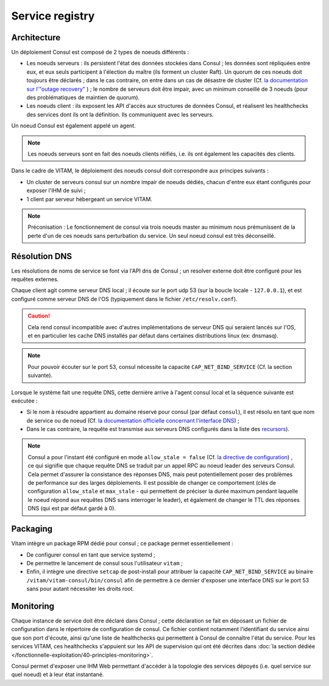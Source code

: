 Service registry
################


Architecture
============

Un déploiement Consul est composé de 2 types de noeuds différents :

* Les noeuds serveurs : ils persistent l'état des données stockées dans Consul ; les données sont répliquées entre eux, et eux seuls participent à l'élection du maître (ils forment un cluster Raft). Un quorum de ces noeuds doit toujours être déclarés ; dans le cas contraire, on entre dans un cas de désastre de cluster (Cf. `la documentation sur l'"outage recovery" <https://www.consul.io/docs/guides/outage.html>`_ ) ; le nombre de serveurs doit être impair, avec un minimum conseillé de 3 noeuds (pour des problématiques de maintien de quorum).
* Les noeuds client : ils exposent les API d'accès aux structures de données Consul, et réalisent les healthchecks des services dont ils ont la définition. Ils communiquent avec les serveurs.

Un noeud Consul est également appelé un agent.

.. note:: Les noeuds serveurs sont en fait des noeuds clients réifiés, i.e. ils ont également les capacités des clients.

Dans le cadre de VITAM, le déploiement des noeuds consul doit correspondre aux principes suivants :

* Un cluster de serveurs consul sur un nombre impair de noeuds dédiés, chacun d'entre eux étant configurés pour exposer l'IHM de suivi ;
* 1 client par serveur hébergeant un service VITAM.

.. note:: Préconisation : Le fonctionnement de consul via trois noeuds master au minimum nous prémunissent de la perte d'un de ces noeuds sans perturbation du service. Un seul noeud consul est très déconseillé.

Résolution DNS
==============

Les résolutions de noms de service se font via l'API dns de Consul ; un resolver externe doit être configuré pour les requêtes externes. 

Chaque client agit comme serveur DNS local ; il écoute sur le port udp 53 (sur la boucle locale - ``127.0.0.1``), et est configuré comme serveur DNS de l'OS (typiquement dans le fichier ``/etc/resolv.conf``).

.. caution:: Cela rend consul incompatible avec d'autres implémentations de serveur DNS qui seraient lancés sur l'OS, et en particulier les cache DNS installés par défaut dans certaines distributions linux (ex: dnsmasq).

.. note:: Pour pouvoir écouter sur le port 53, consul nécessite la capacité ``CAP_NET_BIND_SERVICE`` (Cf. la section suivante).

Lorsque le système fait une requête DNS, cette dernière arrive à l'agent consul local et la séquence suivante est exécutée :

* Si le nom à résoudre appartient au domaine réservé pour consul (par défaut ``consul``), il est résolu en tant que nom de service ou de noeud (Cf. `la documentation officielle concernant l'interface DNS <https://www.consul.io/docs/agent/dns.html>`_) ;
* Dans le cas contraire, la requête est transmise aux serveurs DNS configurés dans la liste des `recursors <https://www.consul.io/docs/agent/options.html#recursors>`_).

.. note:: Consul a pour l'instant été configuré en mode ``allow_stale = false`` (Cf. `la directive de configuration <https://www.consul.io/docs/agent/options.html#allow_stale>`_) , ce qui signifie que chaque requête DNS se traduit par un appel RPC au noeud leader des serveurs Consul. Cela permet d'assurer la consistance des réponses DNS, mais peut potentiellement poser des problèmes de performance sur des larges déploiements. Il est possible de changer ce comportement (clés de configuration ``allow_stale`` et ``max_stale`` - qui permettent de préciser la durée maximum pendant laquelle le noeud répond aux requêtes DNS sans interroger le leader), et également de changer le TTL des réponses DNS (qui est par défaut gardé à 0). 

Packaging
=========

Vitam intègre un package RPM dédié pour consul ; ce package permet essentiellement :

* De configurer consul en tant que service systemd ;
* De permettre le lancement de consul sous l'utilisateur ``vitam`` ;
* Enfin, il intègre une directive ``setcap`` de post-install pour attribuer la capacité ``CAP_NET_BIND_SERVICE`` au binaire ``/vitam/vitam-consul/bin/consul`` afin de permettre à ce dernier d'exposer une interface DNS sur le port 53 sans pour autant nécessiter les droits root.


Monitoring
==========

Chaque instance de service doit être déclaré dans Consul ; cette déclaration se fait en déposant un fichier de configuration dans le répertoire de configuration de consul. Ce fichier contient notamment l'identifiant du service ainsi que son port d'écoute, ainsi qu'une liste de healthchecks qui permettent à Consul de connaître l'état du service. Pour les services VITAM, ces healthchecks s'appuient sur les API de supervision qui ont été décrites dans :doc:`la section dédiée </fonctionnelle-exploitation/40-principles-monitoring>`.

Consul permet d'exposer une IHM Web permettant d'accéder à la topologie des services dépoyés (i.e. quel service sur quel noeud) et à leur état instantané.
